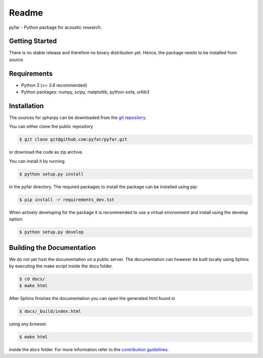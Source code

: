 ======
Readme
======

pyfar - Python package for acoustic research.

Getting Started
===============

There is no stable release and therefore no binary distribution yet. Hence, the
package needs to be installed from source.

Requirements
============

- Python 3 (>= 3.8 recommended)
- Python packages: numpy, scipy, matplotlib, python-sofa, urllib3

Installation
============

The sources for spharpy can be downloaded from the `git repository`_.

You can either clone the public repository

.. code-block:: console

    $ git clone git@github.com:pyfar/pyfar.git

or download the code as zip archive.

You can install it by running

.. code-block:: console

    $ python setup.py install

in the pyfar directory.
The required packages to install the package can be installed using pip:

.. code-block:: console

    $ pip install -r requirements_dev.txt

When actively developing for the package it is recommended to use a virtual environment and install using the
develop option:

.. code-block:: console

    $ python setup.py develop


Building the Documentation
==========================

We do not yet host the documentation on a public server.
The documentation can however be built locally using Sphinx by
executing the make script inside the docs folder.

.. code-block:: console

    $ cd docs/
    $ make html

After Sphinx finishes the documentation you can open the generated html found in

.. code-block:: console

    $ docs/_build/index.html

using any browser.

.. code-block:: console

    $ make html

inside the `docs` folder. For more information refer to the `contribution guidelines`_.


.. _git repository: https://github.com/pyfar/pyfar
.. _`contribution guidelines`: CONTRIBUTING.rst
